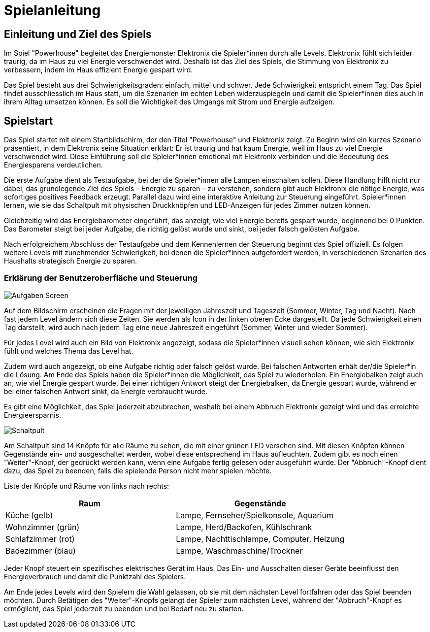 = Spielanleitung

== Einleitung und Ziel des Spiels

Im Spiel "Powerhouse" begleitet das Energiemonster Elektronix die Spieler*innen durch alle Levels.
Elektronix fühlt sich leider traurig, da im Haus zu viel Energie verschwendet wird.
Deshalb ist das Ziel des Spiels, die Stimmung von Elektronix zu verbessern, indem im Haus effizient Energie gespart wird.

Das Spiel besteht aus drei Schwierigkeitsgraden: einfach, mittel und schwer. Jede Schwierigkeit entspricht einem Tag.
Das Spiel findet ausschliesslich im Haus statt, um die Szenarien im echten Leben widerzuspiegeln und damit die Spieler*innen dies auch in ihrem Alltag umsetzen können. Es soll die Wichtigkeit des Umgangs mit Strom und Energie aufzeigen.

== Spielstart

Das Spiel startet mit einem Startbildschirm, der den Titel "Powerhouse" und Elektronix zeigt.
Zu Beginn wird ein kurzes Szenario präsentiert, in dem Elektronix seine Situation erklärt: Er ist traurig und hat kaum Energie,
weil im Haus zu viel Energie verschwendet wird.
Diese Einführung soll die Spieler*innen emotional mit Elektronix verbinden und die Bedeutung des Energiesparens verdeutlichen.

Die erste Aufgabe dient als Testaufgabe, bei der die Spieler*innen alle Lampen einschalten sollen. Diese Handlung hilft
nicht nur dabei, das grundlegende Ziel des Spiels – Energie zu sparen – zu verstehen, sondern gibt auch Elektronix die nötige
Energie, was sofortiges positives Feedback erzeugt. Parallel dazu wird eine interaktive Anleitung zur Steuerung eingeführt.
Spieler*innen lernen, wie sie das Schaltpult mit physischen Druckknöpfen und LED-Anzeigen für jedes Zimmer nutzen können.

Gleichzeitig wird das Energiebarometer eingeführt, das anzeigt, wie viel Energie bereits gespart wurde, beginnend bei 0 Punkten.
Das Barometer steigt bei jeder Aufgabe, die richtig gelöst wurde und sinkt, bei jeder falsch gelösten Aufgabe.

Nach erfolgreichem Abschluss der Testaufgabe und dem Kennenlernen der Steuerung beginnt das Spiel offiziell. Es folgen weitere Levels mit zunehmender Schwierigkeit, bei denen die Spieler*innen aufgefordert werden, in verschiedenen Szenarien des Haushalts strategisch Energie zu sparen.

=== Erklärung der Benutzeroberfläche und Steuerung

image::images/Aufgaben_Screen.png[]

Auf dem Bildschirm erscheinen die Fragen mit der jeweiligen Jahreszeit und Tageszeit (Sommer, Winter, Tag und Nacht). Nach fast jedem Level ändern sich diese Zeiten. Sie werden als Icon in der linken oberen Ecke dargestellt.
Da jede Schwierigkeit einen Tag darstellt, wird auch nach jedem Tag eine neue Jahreszeit eingeführt (Sommer, Winter und wieder Sommer).

Für jedes Level wird auch ein Bild von Elektronix angezeigt, sodass die Spieler*innen visuell sehen können, wie sich Elektronix fühlt und welches Thema das Level hat.

Zudem wird auch angezeigt, ob eine Aufgabe richtig oder falsch gelöst wurde. Bei falschen Antworten erhält der/die Spieler*in die Lösung.
Am Ende des Spiels haben die Spieler*innen die Möglichkeit, das Spiel zu wiederholen.
Ein Energiebalken zeigt auch an, wie viel Energie gespart wurde. Bei einer richtigen Antwort steigt der Energiebalken, da Energie gespart wurde, während er bei einer falschen Antwort sinkt, da Energie verbraucht wurde.

Es gibt eine Möglichkeit, das Spiel jederzeit abzubrechen, weshalb bei einem Abbruch Elektronix gezeigt wird und das erreichte Energieersparnis.

image::images/Schaltpult.jpg[]

Am Schaltpult sind 14 Knöpfe für alle Räume zu sehen, die mit einer grünen LED versehen sind. Mit diesen Knöpfen können Gegenstände ein- und ausgeschaltet werden, wobei diese entsprechend im Haus aufleuchten.
Zudem gibt es noch einen "Weiter"-Knopf, der gedrückt werden kann, wenn eine Aufgabe fertig gelesen oder ausgeführt wurde.
Der "Abbruch"-Knopf dient dazu, das Spiel zu beenden, falls die spielende Person nicht mehr spielen möchte.

Liste der Knöpfe und Räume von links nach rechts:
[cols="1,1" options="header"]
|===
|Raum |Gegenstände
|Küche (gelb) |Lampe, Fernseher/Spielkonsole, Aquarium
|Wohnzimmer (grün) |Lampe, Herd/Backofen, Kühlschrank
|Schlafzimmer (rot) |Lampe, Nachttischlampe, Computer, Heizung
|Badezimmer (blau) |Lampe, Waschmaschine/Trockner
|===

Jeder Knopf steuert ein spezifisches elektrisches Gerät im Haus. Das Ein- und Ausschalten dieser Geräte beeinflusst den
Energieverbrauch und damit die Punktzahl des Spielers.

Am Ende jedes Levels wird den Spielern die Wahl gelassen, ob sie mit dem nächsten Level fortfahren oder das Spiel beenden
möchten. Durch Betätigen des "Weiter"-Knopfs gelangt der Spieler zum nächsten Level, während der "Abbruch"-Knopf es ermöglicht, das Spiel jederzeit zu beenden und bei Bedarf neu zu starten.
